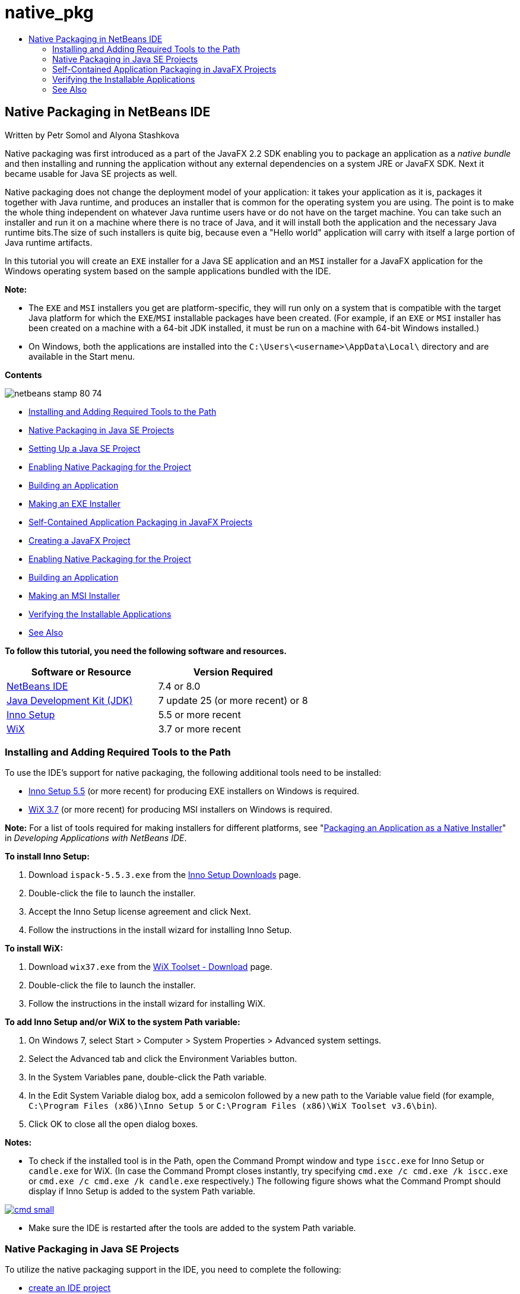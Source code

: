 // 
//     Licensed to the Apache Software Foundation (ASF) under one
//     or more contributor license agreements.  See the NOTICE file
//     distributed with this work for additional information
//     regarding copyright ownership.  The ASF licenses this file
//     to you under the Apache License, Version 2.0 (the
//     "License"); you may not use this file except in compliance
//     with the License.  You may obtain a copy of the License at
// 
//       http://www.apache.org/licenses/LICENSE-2.0
// 
//     Unless required by applicable law or agreed to in writing,
//     software distributed under the License is distributed on an
//     "AS IS" BASIS, WITHOUT WARRANTIES OR CONDITIONS OF ANY
//     KIND, either express or implied.  See the License for the
//     specific language governing permissions and limitations
//     under the License.
//

= native_pkg
:jbake-type: page
:jbake-tags: old-site, needs-review
:jbake-status: published
:keywords: Apache NetBeans  native_pkg
:description: Apache NetBeans  native_pkg
:toc: left
:toc-title:

== Native Packaging in NetBeans IDE

Written by Petr Somol and Alyona Stashkova

Native packaging was first introduced as a part of the JavaFX 2.2 SDK enabling you to package an application as a _native bundle_ and then installing and running the application without any external dependencies on a system JRE or JavaFX SDK. Next it became usable for Java SE projects as well.

Native packaging does not change the deployment model of your application: it takes your application as it is, packages it together with Java runtime, and produces an installer that is common for the operating system you are using. The point is to make the whole thing independent on whatever Java runtime users have or do not have on the target machine. You can take such an installer and run it on a machine where there is no trace of Java, and it will install both the application and the necessary Java runtime bits.The size of such installers is quite big, because even a "Hello world" application will carry with itself a large portion of Java runtime artifacts.

In this tutorial you will create an `EXE` installer for a Java SE application and an `MSI` installer for a JavaFX application for the Windows operating system based on the sample applications bundled with the IDE.

*Note:*

* The `EXE` and `MSI` installers you get are platform-specific, they will run only on a system that is compatible with the target Java platform for which the `EXE`/`MSI` installable packages have been created. (For example, if an `EXE` or `MSI` installer has been created on a machine with a 64-bit JDK installed, it must be run on a machine with 64-bit Windows installed.)
* On Windows, both the applications are installed into the `C:\Users\<username>\AppData\Local\` directory and are available in the Start menu.

*Contents*

image:netbeans-stamp-80-74.png[title="Content on this page applies to NetBeans IDE 7.4 or 8.0"]

* link:#tool[Installing and Adding Required Tools to the Path]
* link:#se[Native Packaging in Java SE Projects]
* link:#createse[Setting Up a Java SE Project]
* link:#enable[Enabling Native Packaging for the Project]
* link:#buildse[Building an Application]
* link:#instse[Making an EXE Installer]
* link:#fx[Self-Contained Application Packaging in JavaFX Projects]
* link:#createfx[Creating a JavaFX Project]
* link:#enablefx[Enabling Native Packaging for the Project]
* link:#buildfx[Building an Application]
* link:#instfx[Making an MSI Installer]
* link:#check[Verifying the Installable Applications]
* link:#see[See Also]

*To follow this tutorial, you need the following software and resources.*

|===
|Software or Resource |Version Required 

|link:http://netbeans.org/downloads/index.html[NetBeans IDE] |7.4 or 8.0 

|link:http://www.oracle.com/technetwork/java/javafx/downloads/index.html[Java Development Kit (JDK)] |7 update 25 (or more recent) or 8 

|link:http://www.jrsoftware.org/[Inno Setup] |5.5 or more recent 

|link:http://wixtoolset.org/[WiX] |3.7 or more recent 
|===

=== Installing and Adding Required Tools to the Path

To use the IDE's support for native packaging, the following additional tools need to be installed:

* link:http://www.jrsoftware.org/[Inno Setup 5.5] (or more recent) for producing EXE installers on Windows is required.
* link:http://wixtoolset.org/[WiX 3.7] (or more recent) for producing MSI installers on Windows is required.

*Note:* For a list of tools required for making installers for different platforms, see "link:http://www.oracle.com/pls/topic/lookup?ctx=nb7400&id=NBDAG2508[Packaging an Application as a Native Installer]" in _Developing Applications with NetBeans IDE_.

*To install Inno Setup:*

1. Download `ispack-5.5.3.exe` from the link:http://www.jrsoftware.org/isdl.php[Inno Setup Downloads] page.
2. Double-click the file to launch the installer.
3. Accept the Inno Setup license agreement and click Next.
4. Follow the instructions in the install wizard for installing Inno Setup.

*To install WiX:*

1. Download `wix37.exe` from the link:http://wix.codeplex.com/releases/view/99514[WiX Toolset - Download] page.
2. Double-click the file to launch the installer.
3. Follow the instructions in the install wizard for installing WiX.

*To add Inno Setup and/or WiX to the system Path variable:*

1. On Windows 7, select Start > Computer > System Properties > Advanced system settings.
2. Select the Advanced tab and click the Environment Variables button.
3. In the System Variables pane, double-click the Path variable.
4. In the Edit System Variable dialog box, add a semicolon followed by a new path to the Variable value field (for example, `C:\Program Files (x86)\Inno Setup 5` or `C:\Program Files (x86)\WiX Toolset v3.6\bin`).
5. Click OK to close all the open dialog boxes.

*Notes:*

* To check if the installed tool is in the Path, open the Command Prompt window and type `iscc.exe` for Inno Setup or `candle.exe` for WiX. (In case the Command Prompt closes instantly, try specifying `cmd.exe /c cmd.exe /k iscc.exe` or `cmd.exe /c cmd.exe /k candle.exe` respectively.)
The following figure shows what the Command Prompt should display if Inno Setup is added to the system Path variable.

link:cmd.png[image:cmd_small.png[]]

* Make sure the IDE is restarted after the tools are added to the system Path variable.

=== Native Packaging in Java SE Projects

To utilize the native packaging support in the IDE, you need to complete the following:

* link:#createse[create an IDE project]
* link:#enable[enable the native packaging actions in the project]
* link:#buildse[clean and build the project]
* link:#instse[package the application in an installer]

==== Setting Up a Java SE Project

Before packaging an application in an installer an application itself needs to be created.

You will create a new Java SE project with the Anagram game example which is shipped with NetBeans IDE.

*To create an IDE project:*

1. In the IDE, choose File > New Project.
2. In the New Project wizard, expand the Samples category and select Java.
3. Choose Anagram Game in the Projects list. Then click Next.

link:new_javase_prj.png[image:new_javase_prj_small.png[]]

4. In the Name and Location panel, leave the default values for the Project Name and Project Location fields.
5. Click Finish.
The IDE creates and opens the Java SE project.

To test that the created project works fine, run it by choosing Run > Run Project from the main menu.
The Anagrams application should launch and display on your machine.

image:anagrams.png[]

==== Enabling Native Packaging in the IDE

The native packaging actions are disabled in the IDE by default.

Right-click the AnagramGame project in the Projects window, to check the actions available for the created Java SE project in the IDE: there are no package related actions in the project's context menu.

image:context_wo_pkg.png[]

*To enable native packaging actions for the project:*

1. Right-click the project node in the Projects window and select Properties from the context menu.
2. In the Project Properties dialog box, choose the Deployment category and select the Enable Native Packaging Actions in Project Menu option.

link:enable_native_pkg.png[image:enable_native_pkg_small.png[]]

3. Click OK.
A Package as command is added to the project's context menu.

image:pkg_enabled.png[]

==== Building an Application

It is time to clean and build your application for deployment.

*To clean and build your project:*

* Choose Run > Clean and Build Project from the main menu.
The IDE displays the results in the Output window.

link:output.png[image:output_small.png[]]

A `dist` folder that contains a `jar` file is created in the project folder.

==== Making an `EXE` Installer

The application can now be packaged in an installer for Windows.

*To build an `EXE` installer:*

* Right-click the AnagramGame project and choose Package as > EXE Installer from the context menu.

*Note:* The IDE creates an `EXE` installer only if Inno Setup is link:#tool[installed and added to the system Path variable].

The IDE displays the progress and result of the packaging process in the Output window.

link:output_se_exe.png[image:output_se_exe_small.png[]]

*Note:* The IDE first logs some progress and then for some time it looks as if nothing is happening - this is exactly the moment when Inno Setup is working in the background. It takes a while for the packaging to get completed.

When the `EXE` installer is ready, it is placed in the `AnagramGame/dist/bundles/` directory.

image:anagram_exe.png[]

=== Self-Contained Application Packaging in JavaFX Projects

To build an installable JavaFX application using the native packaging support in the IDE, you need to complete the following:

* link:#createfx[create a JavaFX project in the IDE]
* link:#enablefx[enable native packaging support for the project]
* link:#buildfx[clean and build a JavaFX application]
* link:#instfx[build an installable JavaFX application]

==== Creating a JavaFX Project

You begin by creating a JavaFX project using the BrickBreaker sample project bundled with the IDE.

*To create a JavaFX project in the IDE:*

1. In the IDE, choose File > New Project.
2. In the New Project wizard, expand the Samples category and select JavaFX.
3. Choose BrickBreaker in the Projects list. Then click Next.
4. In the Name and Location panel, leave the default values for the Project Name, Project Location, and JavaFX Platform fields.

link:new_javafx_prj.png[image:new_javafx_prj_small.png[]]

5. Click Finish.
The BrickBreaker JavaFX project displays in the Projects window in the IDE.

To test that the created project works fine, run it by choosing Run > Run Project(BrickBreaker) from the main menu.
The Brick Breaker application should launch and display on your machine.

link:brickbreaker.png[image:brickbreaker_small.png[]]

==== Enabling Native Packaging in the Project

To use the native packaging support in the IDE for your project, you need to enable it first.

If you right-click the Brick Breaker project, you will see no native packaging related actions in it.

image:javafx_wo_pkg.png[]

*To enable native packaging actions in the project context menu:*

1. Right-click the project node in the Projects window and select Properties from the context menu.
2. In the Project Properties dialog box, choose Deployment in the Build category and select the Enable Native Packaging option.

link:enable_native_pkg_fx.png[image:enable_native_pkg_fx_small.png[]]

3. Click OK.
The Package as item is added to the project's context menu.

image:pkg_fx_enabled.png[]

==== Building an Application

Your JavaFX application is now ready to be cleaned and built.

*To clean and build your project:*

* Choose Run > Clean and Build Project from the main menu.
The IDE displays the results in the Output window.

*Note:* If the build is successful but the IDE displays `warning: [options] bootstrap class path not set in conjunction with -source 1.6` in the Output window, the Source/Binary format needs to be set to JDK 8 in the project properties and the project needs to be cleaned and built again as follows:

1. Right-click the BrickBreaker project in the Projects windows and choose Properties.
2. In the Project Properties dialog box, select the Sources category.
3. Set the Source/Binary format to JDK 8 and click OK.
4. Right-click BrickBreaker in the Projects window and choose Clean and Build from the context menu.

==== Making an `MSI` Installer

The application can now be wrapped into a Windows-specific installable package.

*To build an `MSI` installer:*

* Right-click the BrickBreaker project and choose Package as > MSI Installer from the context menu.

*Note:* The IDE creates an `MSI` installer only if WiX is link:#tool[installed and added to the system Path variable].

The IDE displays the progress and result of the packaging process in the Output window.

link:output_fx_msi.png[image:output_fx_msi_small.png[]]

*Note:* The IDE first logs some progress and then for some time it looks as if nothing is happening - this is exactly the moment when WiX is working in the background. It takes a while for the packaging to get completed.

The installable JavaFX application is located in the `BrickBreaker/dist/bundles/` directory.

image:brickbreaker_msi.png[]

=== link:[Verifying the Installable Applications]

When the `AnagramGame-1.0.exe` and `BrickBreaker-1.0.msi` installers are done, you need to check which directory the Anagram and BrickBreaker applications are installed natively into.

*To check the installers:*

1. Browse to the installer file (`AnagramGame-1.0.exe` or `BrickBreaker-1.0.msi`) on your hard drive.
2. Double-click to run the installer.

Both the applications should be installed into the `C:\Users\<username>\AppData\Local\` directory and be available in the Start menu.

=== See Also

* link:http://www.oracle.com/pls/topic/lookup?ctx=nb8000&id=NBDAG2508[Packaging an Application as a Native Installer] in _Developing Applications with NetBeans IDE_
* link:http://docs.oracle.com/javafx/2/deployment/self-contained-packaging.htm[Deploying JavaFX Applications: Self-Contained Application Packaging]
* link:http://docs.oracle.com/javase/7/docs/technotes/guides/jweb/packagingAppsForMac.html[Packaging a Java App for Distribution on a Mac]
link:/about/contact_form.html?to=3&subject=Feedback:%20Native%20Packaging%20In%20NetBeans%20IDE[Send Feedback on This Tutorial]


link:../../trails/matisse.html[Back to the Learning Trail]


NOTE: This document was automatically converted to the AsciiDoc format on 2018-03-13, and needs to be reviewed.
